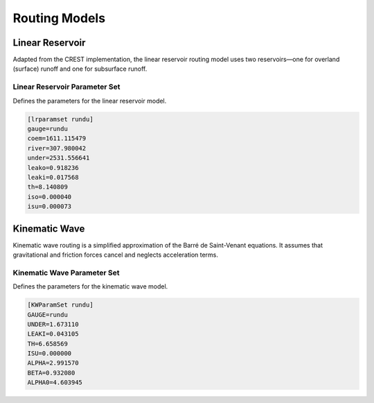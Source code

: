 .. _routing models:

Routing Models
--------------
Linear Reservoir
~~~~~~~~~~~~~~~~
Adapted from the CREST implementation, the linear reservoir routing model uses two reservoirs—one for overland (surface) runoff and one for subsurface runoff.

Linear Reservoir Parameter Set
^^^^^^^^^^^^^^^^^^^^^^^
Defines the parameters for the linear reservoir model.

.. code-block:: ini

   [lrparamset rundu]
   gauge=rundu
   coem=1611.115479
   river=307.980042
   under=2531.556641
   leako=0.918236
   leaki=0.017568
   th=8.140809
   iso=0.000040
   isu=0.000073

Kinematic Wave
~~~~~~~~~~~~~~
Kinematic wave routing is a simplified approximation of the Barré de Saint-Venant equations. It assumes that gravitational and friction forces cancel and neglects acceleration terms.

Kinematic Wave Parameter Set
^^^^^^^^^^^^^^^^^^^^^^^

Defines the parameters for the kinematic wave model.

.. code-block:: ini

   [KWParamSet rundu]
   GAUGE=rundu
   UNDER=1.673110
   LEAKI=0.043105
   TH=6.658569
   ISU=0.000000
   ALPHA=2.991570
   BETA=0.932080
   ALPHA0=4.603945